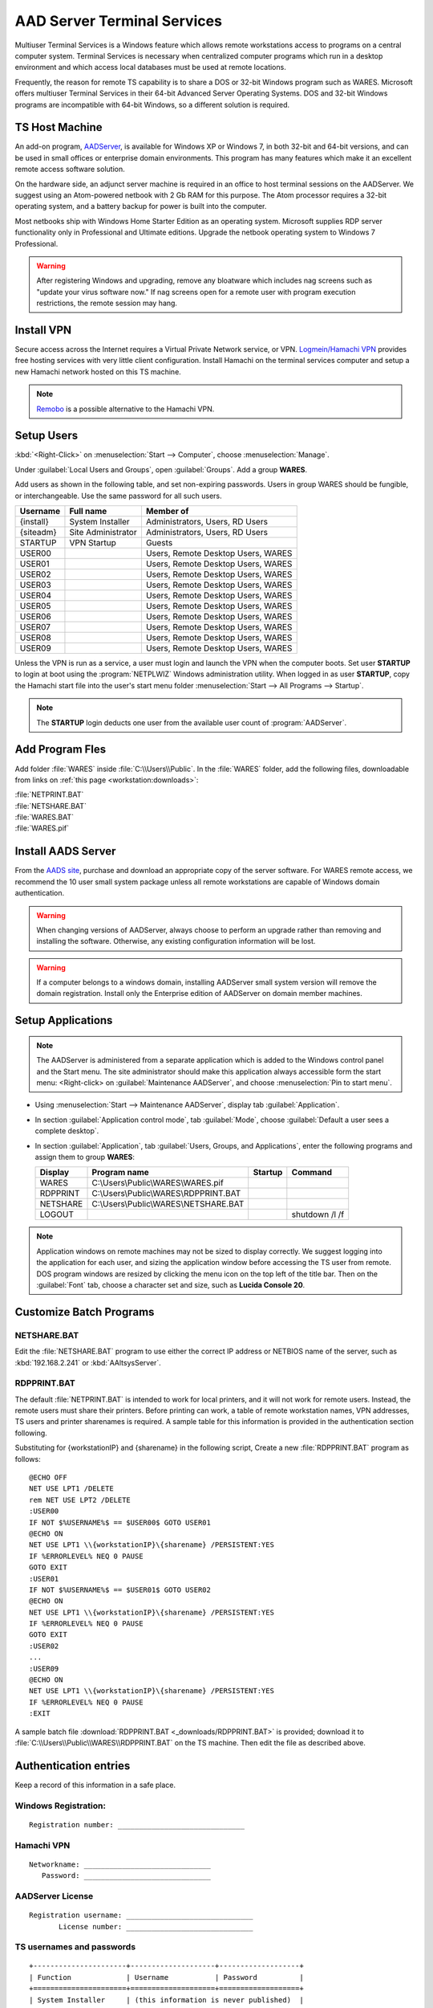 .. _xpunlimited:

#############################
AAD Server Terminal Services
#############################

Multiuser Terminal Services is a Windows feature which allows remote 
workstations access to programs on a central computer system. Terminal Services 
is necessary when centralized computer programs which run in a desktop 
environment and which access local databases must be used at remote locations. 

Frequently, the reason for remote TS capability is to share a DOS or 32-bit 
Windows program such as WARES. Microsoft offers multiuser Terminal Services in 
their 64-bit Advanced Server Operating Systems. DOS and 32-bit Windows programs 
are incompatible with 64-bit Windows, so a different solution is required.

TS Host Machine
=============================

An add-on program, `AADServer <http://www.aads-worldwide.hk/index.html>`_, is 
available for Windows XP or Windows 7, in both 32-bit and 64-bit versions, and 
can be used in small offices or enterprise domain environments. This program 
has many features which make it an excellent remote access software solution.

On the hardware side, an adjunct server machine is required in an office to 
host terminal sessions on the AADServer. We suggest using an Atom-powered 
netbook with 2 Gb RAM for this purpose. The Atom processor requires a 32-bit 
operating system, and a battery backup for power is built into the computer. 

Most netbooks ship with Windows Home Starter Edition as an operating system. 
Microsoft supplies RDP server functionality only in Professional and Ultimate 
editions. Upgrade the netbook operating system to Windows 7 Professional.

.. warning:: After registering Windows and upgrading, remove any bloatware 
   which includes nag screens such as "update your virus software now." If 
   nag screens open for a remote user with program execution restrictions,
   the remote session may hang.

Install VPN
=============================

Secure access across the Internet requires a Virtual Private Network service, 
or VPN. `Logmein/Hamachi VPN <https://secure.logmein.com/products/hamachi/>`_ 
provides free hosting services with very little client configuration. 
Install Hamachi on the terminal services computer and setup a new Hamachi 
network hosted on this TS machine.

.. note:: `Remobo <http://www.remobo.com/howto>`_ is a possible alternative to 
   the Hamachi VPN.

Setup Users
=============================

:kbd:`<Right-Click>` on :menuselection:`Start --> Computer`, choose 
:menuselection:`Manage`. 

Under :guilabel:`Local Users and Groups`, open :guilabel:`Groups`. Add a group 
**WARES**.

Add users as shown in the following table, and set non-expiring passwords. 
Users in group WARES should be fungible, or interchangeable. Use the same 
password for all such users.

+-----------+--------------------+------------------------------------+
| Username  | Full name          | Member of                          |
+===========+====================+====================================+
| {install} | System Installer   | Administrators, Users, RD Users    |
+-----------+--------------------+------------------------------------+
| {siteadm} | Site Administrator | Administrators, Users, RD Users    |
+-----------+--------------------+------------------------------------+
| STARTUP   | VPN Startup        | Guests                             |
+-----------+--------------------+------------------------------------+
| USER00    |                    | Users, Remote Desktop Users, WARES |
+-----------+--------------------+------------------------------------+
| USER01    |                    | Users, Remote Desktop Users, WARES |
+-----------+--------------------+------------------------------------+
| USER02    |                    | Users, Remote Desktop Users, WARES |
+-----------+--------------------+------------------------------------+
| USER03    |                    | Users, Remote Desktop Users, WARES |
+-----------+--------------------+------------------------------------+
| USER04    |                    | Users, Remote Desktop Users, WARES |
+-----------+--------------------+------------------------------------+
| USER05    |                    | Users, Remote Desktop Users, WARES |
+-----------+--------------------+------------------------------------+
| USER06    |                    | Users, Remote Desktop Users, WARES |
+-----------+--------------------+------------------------------------+
| USER07    |                    | Users, Remote Desktop Users, WARES |
+-----------+--------------------+------------------------------------+
| USER08    |                    | Users, Remote Desktop Users, WARES |
+-----------+--------------------+------------------------------------+
| USER09    |                    | Users, Remote Desktop Users, WARES |
+-----------+--------------------+------------------------------------+

Unless the VPN is run as a service, a user must login and launch the VPN 
when the computer boots. Set user **STARTUP** to login at boot using the 
:program:`NETPLWIZ` Windows administration utility. When logged in as user 
**STARTUP**, copy the Hamachi start file into the user's start menu folder 
:menuselection:`Start --> All Programs --> Startup`.

.. note:: The **STARTUP** login deducts one user from the available user count 
   of :program:`AADServer`.

Add Program Fles
=============================

Add folder :file:`WARES` inside :file:`C:\\Users\\Public`. In the 
:file:`WARES` folder, add the following files, downloadable from links on 
:ref:`this page <workstation:downloads>`:

| :file:`NETPRINT.BAT`
| :file:`NETSHARE.BAT`
| :file:`WARES.BAT`
| :file:`WARES.pif`

Install AADS Server
=============================

From the `AADS site <http://www.aads-worldwide.hk/index.html>`_, purchase and 
download an appropriate copy of the server software. For WARES remote access, 
we recommend the 10 user small system package unless all remote workstations 
are capable of Windows domain authentication.

.. warning:: When changing versions of AADServer, always choose to perform an 
   upgrade rather than removing and installing the software. Otherwise, any 
   existing configuration information will be lost.
   
.. warning:: If a computer belongs to a windows domain, installing AADServer 
   small system version will remove the domain registration. Install only the
   Enterprise edition of AADServer on domain member machines.

Setup Applications
=============================

.. note:: The AADServer is administered from a separate application which is 
   added to the Windows control panel and the Start menu. The site administrator 
   should make this application always accessible form the start menu:
   <Right-click> on :guilabel:`Maintenance AADServer`, and choose 
   :menuselection:`Pin to start menu`.

+ Using :menuselection:`Start --> Maintenance AADServer`, display tab 
  :guilabel:`Application`. 
+ In section :guilabel:`Application control mode`, tab :guilabel:`Mode`, choose 
  :guilabel:`Default a user sees a complete desktop`. 
+ In section :guilabel:`Application`, tab 
  :guilabel:`Users, Groups, and Applications`, 
  enter the following programs and assign them to group **WARES**:
  
  +-----------+----------------------------------------+---------+-----------------+
  | Display   | Program name                           | Startup | Command         | 
  +===========+========================================+=========+=================+
  | WARES     | C:\\Users\\Public\\WARES\\WARES.pif    |         |                 |
  +-----------+----------------------------------------+---------+-----------------+
  | RDPPRINT  | C:\\Users\\Public\\WARES\\RDPPRINT.BAT |         |                 |
  +-----------+----------------------------------------+---------+-----------------+
  | NETSHARE  | C:\\Users\\Public\\WARES\\NETSHARE.BAT |         |                 |
  +-----------+----------------------------------------+---------+-----------------+
  | LOGOUT    |                                        |         | shutdown /l /f  | 
  +-----------+----------------------------------------+---------+-----------------+

.. note:: Application windows on remote machines may not be sized to display 
   correctly. We suggest logging into the application for each user, and sizing 
   the application window before accessing the TS user from remote. DOS program 
   windows are resized by clicking the menu icon on the top left of the title 
   bar. Then on the :guilabel:`Font` tab, choose a character set and size, such 
   as **Lucida Console 20**.
  
Customize Batch Programs
=============================

NETSHARE.BAT
-----------------------------

Edit the :file:`NETSHARE.BAT` program to use either the correct IP address 
or NETBIOS name of the server, such as :kbd:`192.168.2.241` or 
:kbd:`AAltsysServer`. 

RDPPRINT.BAT
-----------------------------

The default :file:`NETPRINT.BAT` is intended to work for local printers, 
and it will not work for remote users. Instead, the remote users must share 
their printers. Before printing can work, a table of remote workstation names, 
VPN addresses, TS users and printer sharenames is required. A sample table for 
this information is provided in the authentication section following.

Substituting for {workstationIP} and {sharename} in the following script,
Create a new :file:`RDPPRINT.BAT` program as follows::

  @ECHO OFF
  NET USE LPT1 /DELETE
  rem NET USE LPT2 /DELETE
  :USER00
  IF NOT $%USERNAME%$ == $USER00$ GOTO USER01
  @ECHO ON
  NET USE LPT1 \\{workstationIP}\{sharename} /PERSISTENT:YES
  IF %ERRORLEVEL% NEQ 0 PAUSE
  GOTO EXIT
  :USER01
  IF NOT $%USERNAME%$ == $USER01$ GOTO USER02
  @ECHO ON
  NET USE LPT1 \\{workstationIP}\{sharename} /PERSISTENT:YES
  IF %ERRORLEVEL% NEQ 0 PAUSE
  GOTO EXIT
  :USER02
  ...
  :USER09
  @ECHO ON
  NET USE LPT1 \\{workstationIP}\{sharename} /PERSISTENT:YES
  IF %ERRORLEVEL% NEQ 0 PAUSE
  :EXIT
  
A sample batch file :download:`RDPPRINT.BAT <_downloads/RDPPRINT.BAT>` is 
provided; download it to :file:`C:\\Users\\Public\\WARES\\RDPPRINT.BAT` on the 
TS machine. Then edit the file as described above.

Authentication entries
=============================

Keep a record of this information in a safe place.

Windows Registration:
-----------------------------

::

  Registration number: ______________________________

Hamachi VPN
-----------------------------

::

  Networkname: ______________________________
     Password: ______________________________

AADServer License
-----------------------------

::

  Registration username: ______________________________
         License number: ______________________________

     
TS usernames and passwords
-----------------------------

::

  +----------------------+--------------------+-------------------+
  | Function             | Username           | Password          |
  +======================+====================+===================+
  | System Installer     | (this information is never published)  |                   
  +----------------------+--------------------+-------------------+
  | Site Administrator   |                    |                   |
  +----------------------+--------------------+-------------------+
  | Hamachi VPN Startup  |                    |                   |
  +----------------------+--------------------+-------------------+
  | WARES User           | USER00 ... USER09  |                   |
  +----------------------+--------------------+-------------------+

``RDPPRINT.BAT`` information
-----------------------------

::

  +-------------+-------------------+-------------------+---------------+--------+
  | WARES login | Workstation name  | Hamachi VPN IP    | Printer share | Device |
  +=============+===================+===================+===============+========+
  | USER00      |                   |                   |               | LPT1   |
  +-------------+-------------------+-------------------+---------------+--------+
  | USER01      |                   |                   |               | LPT1   |
  +-------------+-------------------+-------------------+---------------+--------+
  | USER02      |                   |                   |               | LPT1   |
  +-------------+-------------------+-------------------+---------------+--------+
  | USER03      |                   |                   |               | LPT1   |
  +-------------+-------------------+-------------------+---------------+--------+
  | USER04      |                   |                   |               | LPT1   |
  +-------------+-------------------+-------------------+---------------+--------+
  | USER05      |                   |                   |               | LPT1   |
  +-------------+-------------------+-------------------+---------------+--------+
  | USER06      |                   |                   |               | LPT1   |
  +-------------+-------------------+-------------------+---------------+--------+
  | USER07      |                   |                   |               | LPT1   |
  +-------------+-------------------+-------------------+---------------+--------+
  | USER08      |                   |                   |               | LPT1   |
  +-------------+-------------------+-------------------+---------------+--------+
  | USER09      |                   |                   |               | LPT1   |
  +-------------+-------------------+-------------------+---------------+--------+
  | EXAMPLE     | DEVELOPER         | 25.50.50.50       | Laserjet      | LPT1   |
  +-------------+-------------------+-------------------+---------------+--------+

.. note:: It would be a good idea to ghost a drive image from this installation 
   once complete, so that recovery from an OS failure would be possible.